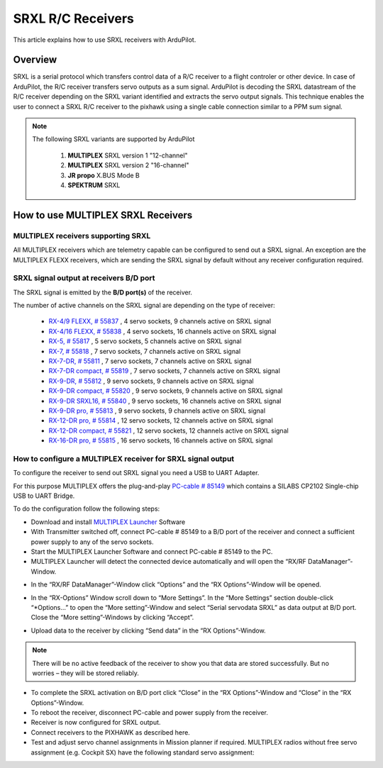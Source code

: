 .. _common-srxl-receivers:

============================================================
SRXL R/C Receivers
============================================================

This article explains how to use SRXL receivers with ArduPilot.

Overview
========
SRXL is a serial protocol which transfers control data of a R/C receiver to a flight controler or other device. In case of ArduPilot, the R/C receiver transfers servo outputs as a sum signal. ArduPilot is decoding the SRXL datastream of the R/C receiver depending on the SRXL variant identified and extracts the servo output signals. This technique enables the user to connect a SRXL R/C receiver to the pixhawk using a single cable connection similar to a PPM sum signal.

.. note::

   The following SRXL variants are supported by ArduPilot
   
     #. **MULTIPLEX** SRXL version 1 "12-channel"
     #. **MULTIPLEX** SRXL version 2 "16-channel"
     #. **JR propo** X.BUS Mode B
     #. **SPEKTRUM** SRXL

How to use **MULTIPLEX** SRXL Receivers
=======================================

MULTIPLEX receivers supporting SRXL
-----------------------------------

All MULTIPLEX receivers which are telemetry capable can be configured to send out a SRXL signal. An exception are the MULTIPLEX FLEXX receivers, which are sending the SRXL signal by default without any receiver configuration required.

SRXL signal output at receivers B/D port
----------------------------------------
The SRXL signal is emitted by the **B/D port(s)** of the receiver.

.. image:: ../../../images/Multiplex_Receiver_B_D_Port.jpg
    :target: ../_images/Multiplex_Receiver_B_D_Port.jpg

The number of active channels on the SRXL signal are depending on the type of receiver:

   - `RX-4/9 FLEXX, # 55837 <http://www.multiplex-rc.de/Downloads/Multiplex/Bedienungsanleitungen/55837-bedienungsanleitung-empfaenger-rx-4-9-flexx--de-en-fr-it-es.pdf>`__ , 4 servo sockets, 9 channels active on SRXL signal
   - `RX-4/16 FLEXX, # 55838 <http://www.multiplex-rc.de/Downloads/Multiplex/Bedienungsanleitungen/55838-bedienungsanleitung-empfaenger-rx-4-16-flexx--de-en-fr-it-es.pdf>`__ , 4 servo sockets, 16 channels active on SRXL signal
   - `RX-5, # 55817 <http://www.multiplex-rc.de/Downloads/Multiplex/Bedienungsanleitungen/55817-bedienungsanleitung-empfaenger-rx-5--de-en-fr-it-es.pdf>`__ , 5 servo sockets, 5 channels active on SRXL signal
   - `RX-7, # 55818 <http://www.multiplex-rc.de/Downloads/Multiplex/Bedienungsanleitungen/55818-bedienungsanleitung-empfaenger-rx-7--de-en-fr-it-es.pdf>`__ , 7 servo sockets, 7 channels active on SRXL signal
   - `RX-7-DR, # 55811 <http://www.multiplex-rc.de/Downloads/Multiplex/Bedienungsanleitungen/55811-bedienungsanleitung-empfaenger-rx-7-dr--de-en-fr-it-es.pdf>`__ , 7 servo sockets, 7 channels active on SRXL signal
   - `RX-7-DR compact, # 55819 <http://www.multiplex-rc.de/Downloads/Multiplex/Bedienungsanleitungen/55819-bedienungsanleitung-empfaenger-rx-7-dr-compact--de-en-fr-it-es.pdf>`__ , 7 servo sockets, 7 channels active on SRXL signal
   - `RX-9-DR, # 55812 <http://www.multiplex-rc.de/Downloads/Multiplex/Bedienungsanleitungen/55812-bedienungsanleitung-empfaenger-rx-9-dr--de-en-fr-it-es.pdf>`__ , 9 servo sockets, 9 channels active on SRXL signal
   - `RX-9-DR compact, # 55820 <http://www.multiplex-rc.de/Downloads/Multiplex/Bedienungsanleitungen/55820-bedienungsanleitung-empfaenger-rx-7-dr-compact--de-en-fr-it-es.pdf>`__ , 9 servo sockets, 9 channels active on SRXL signal
   - `RX-9-DR SRXL16, # 55840 <http://www.multiplex-rc.de/Downloads/Multiplex/Bedienungsanleitungen/55840-bedienungsanleitung-rx-9-dr-srxl-16--de-en-fr.pdf>`__ , 9 servo sockets, 16 channels active on SRXL signal
   - `RX-9-DR pro, # 55813 <http://www.multiplex-rc.de/Downloads/Multiplex/Bedienungsanleitungen/55813-bedienungsanleitung-empfaenger-rx-9-dr-pro--de-en-fr-it-es.pdf>`__ , 9 servo sockets, 9 channels active on SRXL signal
   - `RX-12-DR pro, # 55814 <http://www.multiplex-rc.de/Downloads/Multiplex/Bedienungsanleitungen/55814-bedienungsanleitung-empfaenger-rx-12-dr-pro--de-en-fr-it-es.pdf>`__ , 12 servo sockets, 12 channels active on SRXL signal
   - `RX-12-DR compact, # 55821 <http://www.multiplex-rc.de/Downloads/Multiplex/Bedienungsanleitungen/55821-bedienungsanleitung-empfaenger-rx-7-dr-compact--de-en-fr-it-es.pdf>`__ , 12 servo sockets, 12 channels active on SRXL signal
   - `RX-16-DR pro, # 55815 <http://www.multiplex-rc.de/Downloads/Multiplex/Bedienungsanleitungen/55815-bedienungsanleitung-empfaenger-rx-16-dr-pro--de-en-fr-it-es.pdf>`__ , 16 servo sockets, 16 channels active on SRXL signal

How to configure a MULTIPLEX receiver for SRXL signal output
------------------------------------------------------------
To configure the receiver to send out SRXL signal you need a USB to UART Adapter. 

.. image:: ../../../images/Multiplex_USB_UART_Adapter.jpg
    :target: ../_images/Multiplex_USB_UART_Adapter.jpg
    
For this purpose MULTIPLEX offers the plug-and-play `PC-cable # 85149 <http://www.multiplex-rc.de/produkte/85149-usb-pc-kabel-rx-s-telemetrie-uni>`__ which contains a SILABS CP2102 Single-chip USB to UART Bridge.

To do the configuration follow the following steps:

- Download and install `MULTIPLEX Launcher <http://www.wingstabi.de/download/mpx_launcher.exe>`__ Software
- With Transmitter switched off, connect PC-cable # 85149 to a B/D port of the receiver and connect a sufficient power supply to any of the servo sockets.
- Start the MULTIPLEX Launcher Software and connect PC-cable # 85149 to the PC.
- MULTIPLEX Launcher will detect the connected device automatically and will open the “RX/RF DataManager”-Window.

.. image:: ../../../images/Multiplex_Launcher_01.jpg
    :target: ../_images/Multiplex_Launcher_01.jpg

- In the “RX/RF DataManager”-Window click “Options” and the “RX Options”-Window will be opened.

.. image:: ../../../images/Multiplex_Launcher_02.jpg
    :target: ../_images/Multiplex_Launcher_02.jpg

- In the “RX-Options” Window scroll down to “More Settings”. In the “More Settings” section double-click “*Options…” to open the “More setting”-Window and select “Serial servodata SRXL” as data output at B/D port. Close the “More setting”-Windows by clicking “Accept”.

.. image:: ../../../images/Multiplex_Launcher_03.jpg
    :target: ../_images/Multiplex_Launcher_03.jpg

- Upload data to the receiver by clicking “Send data” in the “RX Options”-Window.

.. note:: 
      There will be no active feedback of the receiver to show you that data are stored successfully. But no worries – they will be stored reliably.

- To complete the SRXL activation on B/D port click “Close” in the “RX Options”-Window and “Close” in the “RX Options”-Window.
- To reboot the receiver, disconnect PC-cable and power supply from the receiver.
- Receiver is now configured for SRXL output.
- Connect receivers to the PIXHAWK as described here.
- Test and adjust servo channel assignments in Mission planner if required. MULTIPLEX radios without free servo assignment (e.g. Cockpit SX) have the following standard servo assignment:
   
.. image:: ../../../images/Multiplex_SRXL_Receivers_Standard_Servo_Assignment.jpg
    :target: ../_images/Multiplex_SRXL_Receivers_Standard_Servo_Assignment.jpg
    









